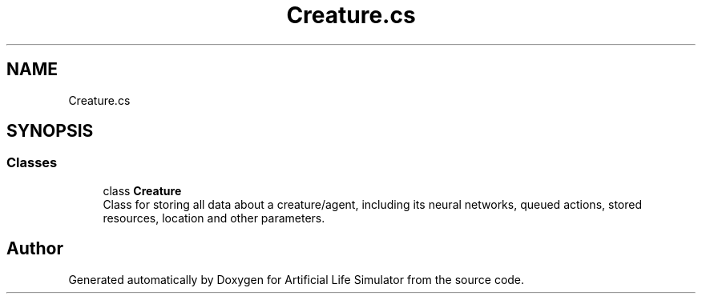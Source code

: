 .TH "Creature.cs" 3 "Tue Mar 12 2019" "Artificial Life Simulator" \" -*- nroff -*-
.ad l
.nh
.SH NAME
Creature.cs
.SH SYNOPSIS
.br
.PP
.SS "Classes"

.in +1c
.ti -1c
.RI "class \fBCreature\fP"
.br
.RI "Class for storing all data about a creature/agent, including its neural networks, queued actions, stored resources, location and other parameters\&. "
.in -1c
.SH "Author"
.PP 
Generated automatically by Doxygen for Artificial Life Simulator from the source code\&.
